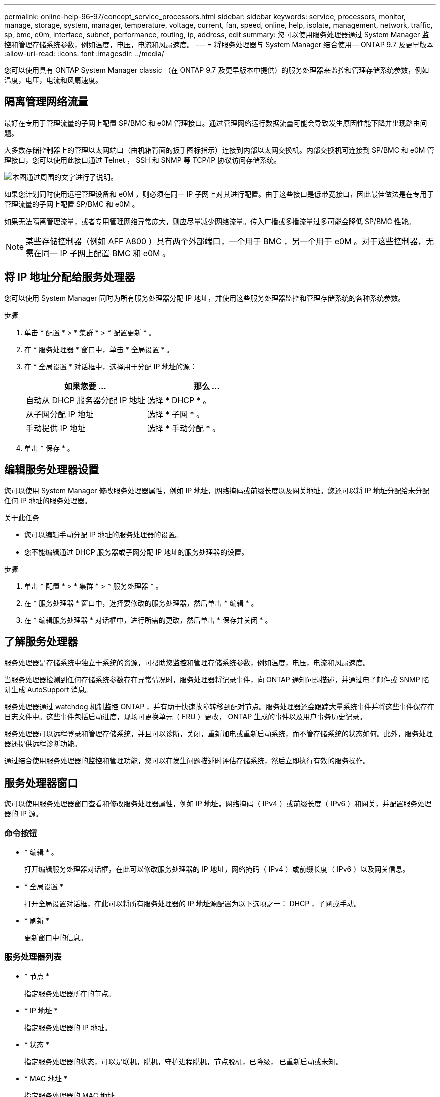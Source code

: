 ---
permalink: online-help-96-97/concept_service_processors.html 
sidebar: sidebar 
keywords: service, processors, monitor, manage, storage, system, manager, temperature, voltage, current, fan, speed, online, help, isolate, management, network, traffic, sp, bmc, e0m, interface, subnet, performance, routing, ip, address, edit 
summary: 您可以使用服务处理器通过 System Manager 监控和管理存储系统参数，例如温度，电压，电流和风扇速度。 
---
= 将服务处理器与 System Manager 结合使用— ONTAP 9.7 及更早版本
:allow-uri-read: 
:icons: font
:imagesdir: ../media/


[role="lead"]
您可以使用具有 ONTAP System Manager classic （在 ONTAP 9.7 及更早版本中提供）的服务处理器来监控和管理存储系统参数，例如温度，电压，电流和风扇速度。



== 隔离管理网络流量

最好在专用于管理流量的子网上配置 SP/BMC 和 e0M 管理接口。通过管理网络运行数据流量可能会导致发生原因性能下降并出现路由问题。

大多数存储控制器上的管理以太网端口（由机箱背面的扳手图标指示）连接到内部以太网交换机。内部交换机可连接到 SP/BMC 和 e0M 管理接口，您可以使用此接口通过 Telnet ， SSH 和 SNMP 等 TCP/IP 协议访问存储系统。

image::../media/prnt_en_drw_e0m.gif[本图通过周围的文字进行了说明。]

如果您计划同时使用远程管理设备和 e0M ，则必须在同一 IP 子网上对其进行配置。由于这些接口是低带宽接口，因此最佳做法是在专用于管理流量的子网上配置 SP/BMC 和 e0M 。

如果无法隔离管理流量，或者专用管理网络异常庞大，则应尽量减少网络流量。传入广播或多播流量过多可能会降低 SP/BMC 性能。

[NOTE]
====
某些存储控制器（例如 AFF A800 ）具有两个外部端口，一个用于 BMC ，另一个用于 e0M 。对于这些控制器，无需在同一 IP 子网上配置 BMC 和 e0M 。

====


== 将 IP 地址分配给服务处理器

您可以使用 System Manager 同时为所有服务处理器分配 IP 地址，并使用这些服务处理器监控和管理存储系统的各种系统参数。

.步骤
. 单击 * 配置 * > * 集群 * > * 配置更新 * 。
. 在 * 服务处理器 * 窗口中，单击 * 全局设置 * 。
. 在 * 全局设置 * 对话框中，选择用于分配 IP 地址的源：
+
|===
| 如果您要 ... | 那么 ... 


 a| 
自动从 DHCP 服务器分配 IP 地址
 a| 
选择 * DHCP * 。



 a| 
从子网分配 IP 地址
 a| 
选择 * 子网 * 。



 a| 
手动提供 IP 地址
 a| 
选择 * 手动分配 * 。

|===
. 单击 * 保存 * 。




== 编辑服务处理器设置

您可以使用 System Manager 修改服务处理器属性，例如 IP 地址，网络掩码或前缀长度以及网关地址。您还可以将 IP 地址分配给未分配任何 IP 地址的服务处理器。

.关于此任务
* 您可以编辑手动分配 IP 地址的服务处理器的设置。
* 您不能编辑通过 DHCP 服务器或子网分配 IP 地址的服务处理器的设置。


.步骤
. 单击 * 配置 * > * 集群 * > * 服务处理器 * 。
. 在 * 服务处理器 * 窗口中，选择要修改的服务处理器，然后单击 * 编辑 * 。
. 在 * 编辑服务处理器 * 对话框中，进行所需的更改，然后单击 * 保存并关闭 * 。




== 了解服务处理器

服务处理器是存储系统中独立于系统的资源，可帮助您监控和管理存储系统参数，例如温度，电压，电流和风扇速度。

当服务处理器检测到任何存储系统参数存在异常情况时，服务处理器将记录事件，向 ONTAP 通知问题描述，并通过电子邮件或 SNMP 陷阱生成 AutoSupport 消息。

服务处理器通过 watchdog 机制监控 ONTAP ，并有助于快速故障转移到配对节点。服务处理器还会跟踪大量系统事件并将这些事件保存在日志文件中。这些事件包括启动进度，现场可更换单元（ FRU ）更改， ONTAP 生成的事件以及用户事务历史记录。

服务处理器可以远程登录和管理存储系统，并且可以诊断，关闭，重新加电或重新启动系统，而不管存储系统的状态如何。此外，服务处理器还提供远程诊断功能。

通过结合使用服务处理器的监控和管理功能，您可以在发生问题描述时评估存储系统，然后立即执行有效的服务操作。



== 服务处理器窗口

您可以使用服务处理器窗口查看和修改服务处理器属性，例如 IP 地址，网络掩码（ IPv4 ）或前缀长度（ IPv6 ）和网关，并配置服务处理器的 IP 源。



=== 命令按钮

* * 编辑 * 。
+
打开编辑服务处理器对话框，在此可以修改服务处理器的 IP 地址，网络掩码（ IPv4 ）或前缀长度（ IPv6 ）以及网关信息。

* * 全局设置 *
+
打开全局设置对话框，在此可以将所有服务处理器的 IP 地址源配置为以下选项之一： DHCP ，子网或手动。

* * 刷新 *
+
更新窗口中的信息。





=== 服务处理器列表

* * 节点 *
+
指定服务处理器所在的节点。

* * IP 地址 *
+
指定服务处理器的 IP 地址。

* * 状态 *
+
指定服务处理器的状态，可以是联机，脱机，守护进程脱机，节点脱机，已降级， 已重新启动或未知。

* * MAC 地址 *
+
指定服务处理器的 MAC 地址。





=== 详细信息区域

服务处理器列表下方的区域显示有关服务处理器的详细信息，包括网络详细信息，例如 IP 地址，网络掩码（ IPv4 ）或前缀长度（ IPv6 ），网关， IP 源， MAC 地址以及常规详细信息，例如固件版本以及是否启用了固件自动更新。

* 相关信息 *

xref:task_setting_up_network_when_ip_address_range_is_disabled.adoc[在禁用 IP 地址范围时设置网络]
